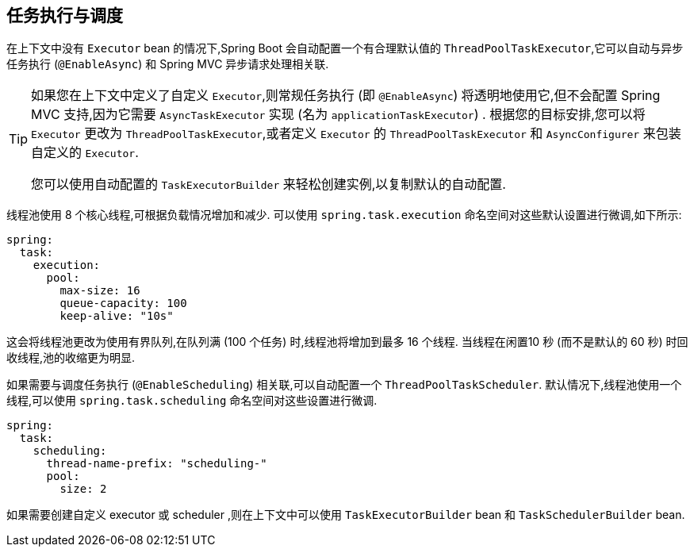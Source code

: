 [[features.task-execution-and-scheduling]]
== 任务执行与调度
在上下文中没有 `Executor` bean 的情况下,Spring Boot 会自动配置一个有合理默认值的 `ThreadPoolTaskExecutor`,它可以自动与异步任务执行 (`@EnableAsync`) 和 Spring MVC 异步请求处理相关联.

[TIP]
====
如果您在上下文中定义了自定义 `Executor`,则常规任务执行 (即 `@EnableAsync`) 将透明地使用它,但不会配置 Spring MVC 支持,因为它需要 `AsyncTaskExecutor` 实现 (名为 `applicationTaskExecutor`) . 根据您的目标安排,您可以将 `Executor` 更改为 `ThreadPoolTaskExecutor`,或者定义 `Executor` 的 `ThreadPoolTaskExecutor` 和 `AsyncConfigurer` 来包装自定义的 `Executor`.

您可以使用自动配置的 `TaskExecutorBuilder` 来轻松创建实例,以复制默认的自动配置.
====

线程池使用 8 个核心线程,可根据负载情况增加和减少. 可以使用 `spring.task.execution` 命名空间对这些默认设置进行微调,如下所示:

[source,yaml,indent=0,subs="verbatim",configprops,configblocks]
----
	spring:
	  task:
	    execution:
	      pool:
	        max-size: 16
	        queue-capacity: 100
	        keep-alive: "10s"
----

这会将线程池更改为使用有界队列,在队列满 (100 个任务) 时,线程池将增加到最多 16 个线程. 当线程在闲置10 秒 (而不是默认的 60 秒) 时回收线程,池的收缩更为明显.

如果需要与调度任务执行 (`@EnableScheduling`) 相关联,可以自动配置一个 `ThreadPoolTaskScheduler`. 默认情况下,线程池使用一个线程,可以使用 `spring.task.scheduling` 命名空间对这些设置进行微调.

[source,yaml,indent=0,subs="verbatim",configprops,configblocks]
----
	spring:
	  task:
	    scheduling:
	      thread-name-prefix: "scheduling-"
	      pool:
	        size: 2
----

如果需要创建自定义 executor 或 scheduler ,则在上下文中可以使用 `TaskExecutorBuilder` bean 和 `TaskSchedulerBuilder` bean.

